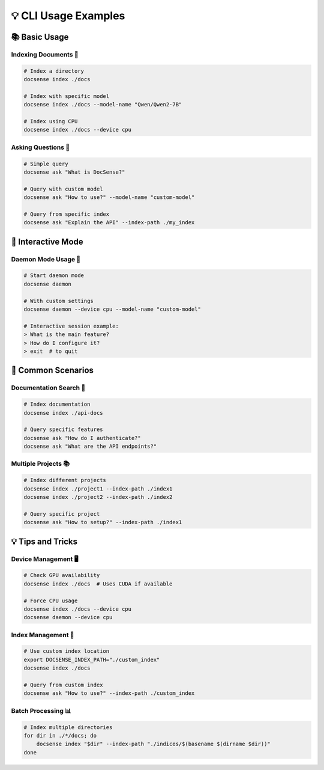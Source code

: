 💡 CLI Usage Examples
======================

📚 Basic Usage
---------------

Indexing Documents 📂
~~~~~~~~~~~~~~~~~~~~~

.. code-block:: bash

    # Index a directory
    docsense index ./docs

    # Index with specific model
    docsense index ./docs --model-name "Qwen/Qwen2-7B"

    # Index using CPU
    docsense index ./docs --device cpu

Asking Questions 💭
~~~~~~~~~~~~~~~~~~~

.. code-block:: bash

    # Simple query
    docsense ask "What is DocSense?"

    # Query with custom model
    docsense ask "How to use?" --model-name "custom-model"

    # Query from specific index
    docsense ask "Explain the API" --index-path ./my_index

🔄 Interactive Mode
-------------------

Daemon Mode Usage 🚀
~~~~~~~~~~~~~~~~~~~~

.. code-block:: bash

    # Start daemon mode
    docsense daemon

    # With custom settings
    docsense daemon --device cpu --model-name "custom-model"

    # Interactive session example:
    > What is the main feature?
    > How do I configure it?
    > exit  # to quit

🎯 Common Scenarios
-------------------

Documentation Search 📖
~~~~~~~~~~~~~~~~~~~~~~~~

.. code-block:: bash

    # Index documentation
    docsense index ./api-docs

    # Query specific features
    docsense ask "How do I authenticate?"
    docsense ask "What are the API endpoints?"

Multiple Projects 📚
~~~~~~~~~~~~~~~~~~~~~

.. code-block:: bash

    # Index different projects
    docsense index ./project1 --index-path ./index1
    docsense index ./project2 --index-path ./index2

    # Query specific project
    docsense ask "How to setup?" --index-path ./index1

💡 Tips and Tricks
------------------

Device Management 🖥️
~~~~~~~~~~~~~~~~~~~~

.. code-block:: bash

    # Check GPU availability
    docsense index ./docs  # Uses CUDA if available

    # Force CPU usage
    docsense index ./docs --device cpu
    docsense daemon --device cpu

Index Management 📁
~~~~~~~~~~~~~~~~~~~~

.. code-block:: bash

    # Use custom index location
    export DOCSENSE_INDEX_PATH="./custom_index"
    docsense index ./docs

    # Query from custom index
    docsense ask "How to use?" --index-path ./custom_index

Batch Processing 📊
~~~~~~~~~~~~~~~~~~~~

.. code-block:: bash

    # Index multiple directories
    for dir in ./*/docs; do
        docsense index "$dir" --index-path "./indices/$(basename $(dirname $dir))"
    done